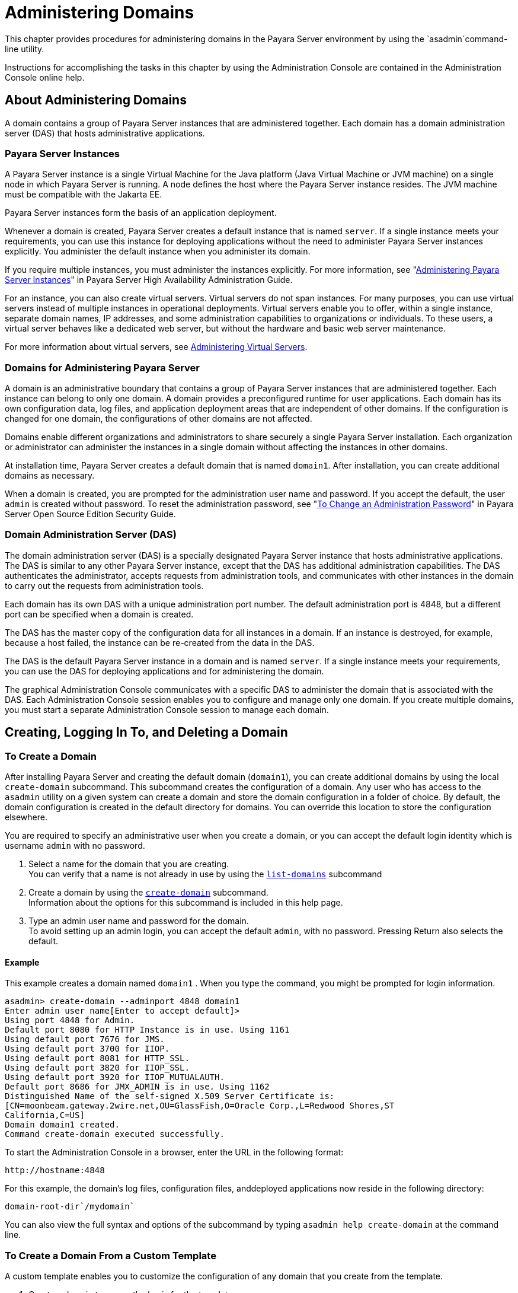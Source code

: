 [[administering-domains]]
= Administering Domains

This chapter provides procedures for administering domains in the Payara Server environment by using the `asadmin`command-line utility.

Instructions for accomplishing the tasks in this chapter by using the Administration Console are contained in the Administration Console online help.

[[about-administering-domains]]
== About Administering Domains

A domain contains a group of Payara Server instances that are administered together. Each domain has a domain administration server (DAS) that hosts administrative applications.

[[payara-server-instances]]
=== Payara Server Instances

A Payara Server instance is a single Virtual Machine for the Java platform (Java Virtual Machine or JVM machine) on a single node in which
Payara Server is running. A node defines the host where the Payara Server instance resides. The JVM machine must be compatible with the Jakarta EE.

Payara Server instances form the basis of an application deployment.

Whenever a domain is created, Payara Server creates a default instance that is named `server`. If a single instance meets your
requirements, you can use this instance for deploying applications without the need to administer Payara Server instances explicitly.
You administer the default instance when you administer its domain.

If you require multiple instances, you must administer the instances explicitly.
For more information, see "xref:docs:ha-administration-guide:instances.adoc#administering-payara-server-instances[Administering Payara Server Instances]" in Payara Server High Availability Administration Guide.

For an instance, you can also create virtual servers. Virtual servers do not span instances. For many purposes, you can use virtual servers
instead of multiple instances in operational deployments. Virtual servers enable you to offer, within a single instance, separate domain
names, IP addresses, and some administration capabilities to organizations or individuals. To these users, a virtual server behaves
like a dedicated web server, but without the hardware and basic web server maintenance.

For more information about virtual servers, see xref:docs:administration-guide:http_https.adoc#administering-virtual-servers[Administering Virtual Servers].

[[domains-for-administering-payara-server]]
=== Domains for Administering Payara Server

A domain is an administrative boundary that contains a group of Payara Server instances that are administered together. Each instance
can belong to only one domain. A domain provides a preconfigured runtime for user applications. Each domain has its own configuration data, log
files, and application deployment areas that are independent of other domains. If the configuration is changed for one domain, the
configurations of other domains are not affected.

Domains enable different organizations and administrators to share securely a single Payara Server installation. Each organization or
administrator can administer the instances in a single domain without affecting the instances in other domains.

At installation time, Payara Server creates a default domain that is named `domain1`. After installation, you can create additional domains as necessary.

When a domain is created, you are prompted for the administration user name and password. If you accept the default, the user `admin` is
created without password. To reset the administration password, see "xref:docs:securuty-guide:system-security.adoc#to-change-administration-password[To Change an Administration Password]" in Payara Server Open Source Edition Security Guide.

[[domain-administration-server-das]]
=== Domain Administration Server (DAS)

The domain administration server (DAS) is a specially designated Payara Server instance that hosts administrative applications. The
DAS is similar to any other Payara Server instance, except that the DAS has additional administration capabilities. The DAS authenticates
the administrator, accepts requests from administration tools, and communicates with other instances in the domain to carry out the
requests from administration tools.

Each domain has its own DAS with a unique administration port number. The default administration port is 4848, but a different port can be
specified when a domain is created.

The DAS has the master copy of the configuration data for all instances in a domain. If an instance is destroyed, for example, because a host
failed, the instance can be re-created from the data in the DAS.

The DAS is the default Payara Server instance in a domain and is named `server`. If a single instance meets your requirements, you can
use the DAS for deploying applications and for administering the domain.

The graphical Administration Console communicates with a specific DAS to administer the domain that is associated with the DAS. Each
Administration Console session enables you to configure and manage only one domain. If you create multiple domains, you must start a separate
Administration Console session to manage each domain.

[[creating-logging-in-to-and-deleting-a-domain]]
== Creating, Logging In To, and Deleting a Domain

[[to-create-a-domain]]
=== To Create a Domain

After installing Payara Server and creating the default domain (`domain1`), you can create additional domains by using the local
`create-domain` subcommand. This subcommand creates the configuration of a domain. Any user who has access to the `asadmin` utility on a given
system can create a domain and store the domain configuration in a folder of choice. By default, the domain configuration is created in the
default directory for domains. You can override this location to store the configuration elsewhere.

You are required to specify an administrative user when you create a domain, or you can accept the default login identity which is username
`admin` with no password.

. Select a name for the domain that you are creating. +
You can verify that a name is not already in use by using the xref:docs:reference-manual:list-domains.adoc[`list-domains`] subcommand
. Create a domain by using the xref:docs:reference-manual:create-domain.adoc[`create-domain`] subcommand. +
Information about the options for this subcommand is included in this help page.
. Type an admin user name and password for the domain. +
To avoid setting up an admin login, you can accept the default `admin`, with no password. Pressing Return also selects the default.

[[example-to-create-a-domain]]
==== *Example*

This example creates a domain named `domain1` . When you type the command, you might be prompted for login information.

[source,shell]
----
asadmin> create-domain --adminport 4848 domain1
Enter admin user name[Enter to accept default]>
Using port 4848 for Admin.
Default port 8080 for HTTP Instance is in use. Using 1161
Using default port 7676 for JMS.
Using default port 3700 for IIOP.
Using default port 8081 for HTTP_SSL.
Using default port 3820 for IIOP_SSL.
Using default port 3920 for IIOP_MUTUALAUTH.
Default port 8686 for JMX_ADMIN is in use. Using 1162
Distinguished Name of the self-signed X.509 Server Certificate is:
[CN=moonbeam.gateway.2wire.net,OU=GlassFish,O=Oracle Corp.,L=Redwood Shores,ST
California,C=US]
Domain domain1 created.
Command create-domain executed successfully.
----

To start the Administration Console in a browser, enter the URL in the following format:

[source,shell]
----
http://hostname:4848
----

For this example, the domain's log files, configuration files, anddeployed applications now reside in the following directory:

[source,shell]
----
domain-root-dir`/mydomain`
----

You can also view the full syntax and options of the subcommand by typing `asadmin help create-domain` at the command line.

[[to-create-a-domain-from-a-custom-template]]
=== To Create a Domain From a Custom Template

A custom template enables you to customize the configuration of any domain that you create from the template.

. Create a domain to use as the basis for the template. +
For more information, see xref:docs:administration-guide:domains.adoc#to-create-a-domain[To Create a Domain].
. Use the `asadmin` utility or the Administration Console to configure the domain. +
Your configuration changes will be included in the template that you create from the domain.
. Copy the domain's `domain.xml` file under a new name to the as-install`/lib/templates` directory. +
A domain's `domain.xml` file is located in the domain-dir`/config` directory.
. In a plain text editor, edit the file that you copied to replace with tokens values that are to be substituted when a domain is created. +
Each token is identified as `token-name` where token-name is one of the following names:
`ADMIN_PORT`::
  Represents the port number of the HTTP port or the HTTPS port for administration. This token is replaced with one of the following
  values in the command to create a domain from the template: +
  * The value of the `--adminport` option
  * The value of the `domain.adminPort` property
`CONFIG_MODEL_NAME`::
  Represents the name of the configuration that is created for the domain that is being created. This token is replaced with the string `server-config`.
`DOMAIN_NAME`::
  Represents the name of the domain that is being created. This token is replaced with the operand of `create-domain` subcommand.
`HOST_NAME`::
  Represents the name of the host on which the domain is being created. This token is replaced with the fully qualified host name of the host
  where the domain is being created.
`HTTP_PORT`::
  Represents the port number of the port that is used to listen for HTTP requests. This token is replaced with one of the following values in
  the command to create a domain from the template: +
  * The value of the `--instanceport` option
  * A value that the `create-domain` subcommand calculates from the value of the `--portbase` option
  * The value of the `domain.instancePort` property
`HTTP_SSL_PORT`::
  Represents the port number of the port that is used to listen for secure HTTP requests. This token is replaced with one of the following
  values in the command to create a domain from the template: +
  * A value that the `create-domain` subcommand calculates from the value of the `--portbase` option
  * The value of the `http.ssl.port` property
`JAVA_DEBUGGER_PORT`::
  Represents the port number of the port that is used for connections to the
  http://docs.oracle.com/javase/8/docs/technotes/guides/jpda/architecture.html[Java Platform Debugger Architecture (JPDA)] debugger. This token is
  replaced with one of the following values in the command to create a domain from the template: +
  * A value that the `create-domain` subcommand calculates from the value of the `--portbase` option
  * The value of the `java.debugger.port` property
`JMS_PROVIDER_PORT`::
  Represents the port number for the Java Message Service provider. This token is replaced with one of the following values in the command to
  create a domain from the template: +
  * A value that the `create-domain` subcommand calculates from the value of the `--portbase` option
  * The value of the `jms.port` property
`JMX_SYSTEM_CONNECTOR_PORT`::
  Represents the port number on which the JMX connector listens. This token is replaced with one of the following values in the command to
  create a domain from the template: +
  * A value that the `create-domain` subcommand calculates from the value of the `--portbase` option
  * The value of the `domain.jmxPort` property
`ORB_LISTENER_PORT`::
  Represents the port number of the port that is used for IIOP connections. This token is replaced with one of the following values
  in the command to create a domain from the template: +
  * A value that the `create-domain` subcommand calculates from the value of the `--portbase` option
  * The value of the `orb.listener.port` property
`ORB_MUTUALAUTH_PORT`::
  Represents the port number of the port that is used for secure IIOP connections with client authentication. This token is replaced with
  one of the following values in the command to create a domain from the template: +
  * A value that the `create-domain` subcommand calculates from the value of the `--portbase` option
  * The value of the `orb.mutualauth.port` property
`ORB_SSL_PORT`::
  Represents the port number of the port that is used for secure IIOP connections. This token is replaced with one of the following values
  in the command to create a domain from the template: +
  * A value that the `create-domain` subcommand calculates from the value of the `--portbase` option
  * The value of the `orb.ssl.port` property
`OSGI_SHELL_TELNET_PORT`::
  Represents the port number of the port that is used for connections to the
  http://felix.apache.org/documentation/subprojects/apache-felix-remote-shell.html[Apache Felix Remote Shell] . This shell uses the Felix shell service to
  interact with the OSGi module management subsystem. This token is replaced with one of the following values in the command to create a
  domain from the template: +
  * A value that the `create-domain` subcommand calculates from the value of the `--portbase` option
  * The value of the `osgi.shell.telnet.port` property
`SERVER_ID`::
  Represents the name of the DAS for the domain that is being created. This token is replaced with the string `server`. +
. Create the domain that you want to be based on a custom template. +
In the command to create the domain, pass the name of file that you edited in the previous step as the `--template` option of the
xref:docs:reference-manual:create-domain.adoc[`create-domain`] subcommand.
. Before starting the domain, verify that the domain's `domain.xml` file is valid. +
Use the xref:docs:reference-manual:verify-domain-xml.adoc[`verify-domain-xml`] subcommand for this purpose. +
Information about the options for this subcommand is included in the subcommand's help page.

TIP: For information about how these tokens are used in the default template, examine the as-install`/lib/templates/domain.xml` file.

*See Also*

* xref:docs:administration-guide:domains.adoc#to-create-a-domain[To Create a Domain]
* xref:docs:reference-manual:create-domain.adoc[`create-domain`]
* xref:docs:reference-manual:verify-domain-xml.adoc[`verify-domain-xml`]

You can also view the full syntax and options of the subcommands by typing the following commands at the command line.

* `asadmin help create-domain`
* `asadmin help verify-domain-xml`

[[to-list-domains]]
=== To List Domains

Use the `list-domains` subcommand to display a list of domains and their statuses. If the domain directory is not specified, the contents of the
domain-root-dir, the default for which is as-install`/domains`, is listed. If there is more than one domain, the domain name must be specified.

To list domains that were created in other directories, specify the `--domaindir` option.

List domains by using the xref:docs:reference-manual:list-domains.adoc[`list-domains`] subcommand.

[[example-to-list-domains]]
==== *Example*
This example lists the domains in the default domain root directory:

[source,shell]
----
asadmin> list-domains
Name: domain1 Status: Running
Name: domain4 Status: Not Running
Name: domain6 Status: Not Running
Command list-domains executed successfully.
----

You can also view the full syntax and options of the subcommand by typing `asadmin help list-domain` at the command line.

[[to-log-in-to-a-domain]]
=== To Log In to a Domain

All remote subcommands require that credentials be specified in terms of an administration user name and its password. By default, the domain is
created with an identity that allows an `asadmin` user to perform administrative operations when no identity is explicitly or implicitly specified.

The default identity is in the form of a user whose name is `admin` and has no password. If you specify no user name on the command line or on
prompt, and specify no password in the `--passwordfile` option or on prompt, and you have never logged in to a domain using either the
`login` subcommand or the `create-domain` subcommand with the `--savelogin` option, then the `asadmin` utility will attempt to perform
a given administrative operation without specifying any identity.

A server (domain) allows administrative operations to be run using this default identity if the following conditions are true:

* The server (domain) uses file realm for authentication of administrative users. +
If this condition is not true, you will need to specify the user name and password.
* The file realm has one and only one user (what the user name is does not matter). +
If this condition is not true, you will also need to specify the user name.
* That one user has no password. +
If this condition is not true, you will need to specify the password.

By default, all of these conditions are true, unless you have created the domain with a specific user name and password. Thus, by default, the
only administrative user is `admin` with no password.

Use the `login` subcommand in local mode to authenticate yourself (log in to) a specific domain. After such login, you do not need to specify
the administration user or password for subsequent operations on the domain. The `login` subcommand can only be used to specify the
administration password. For other passwords that remote subcommands require, use the `--passwordfile` option, or specify the password at the
command prompt. You are always prompted for the administration user name and password.

There is no logout subcommand. If you want to log in to another domain, invoke `asadmin login` with new values for `--host` and `--port`.

. Determine the name of the domain that you are logging in to. +
To list the existing domains:
+
[source,shell]
----
asadmin list-domains
----
. Log in to the domain by using the xref:docs:administration-guide:asadmin-subcommands.adoc#domain-subcommands[`login`] command.

[[example-to-log-in-to-a-domain]]
==== *Example*

This example logs into a domain located on another machine. Options are specified before the `login` subcommand.

[source,shell]
----
asadmin> --host foo --port 8282 login
Please enter the admin user name>admin Please enter the admin password> 
Trying to authenticate for administration of server at host [foo] and port [8282] ... 
Login information relevant to admin user name [admin] 
for host [foo] and admin port [8282] stored at [/.asadminpass] successfully. 
Make sure that this file remains protected. Information stored in this
file will be used by asadmin commands to manage associated domain.
----

[[example-to-log-in-to-a-domain-default-port]]
==== *Example 2*

This example logs into a domain on `myhost` on the default port. Options are specified before the login subcommand.

[source,shell]
----
asadmin> --host myhost login 
Please enter the admin user name>admin
Please enter the admin password> 
Trying to authenticate for administration of server at host [myhost] and port [4848] ... 
An entry for login exists for host [myhost] and port [4848], probably from 
an earlier login operation. 
Do you want to overwrite this entry (y/n)?y 
Login information relevant to admin user name [admin] for host [myhost] 
and admin port [4848] stored at [/home/joe/.asadminpass] successfully. 
Make sure that this file remains protected. Information stored in this file will be used by 
asadmin commands to manage associated domain.
----

You can also view the full syntax and options of the subcommand by typing `asadmin help login` at the command line. For additional
information about passwords, see "xref:docs:security-guide:system-security.adoc#administering-passwords[Administering Passwords]" in Payara Server Security Guide.

[[to-delete-a-domain]]
=== To Delete a Domain

Use the `delete-domain` subcommand to delete an existing domain from a server. Only the root user or the operating system user who is
authorized to administer the domain can run this subcommand.

*Before You Begin*

A domain must be stopped before it can be deleted.

. List domains by using the xref:docs:reference-manual:list-domains.adoc[`list-domains`] subcommand.
. If necessary, notify domain users that the domain is being deleted.
. Ensure that the domain you want to delete is stopped. +
If needed, see xref:administration-guide:domains.adoc#to-stop-a-domain[To Stop a Domain].
. Delete the domain by using the xref:reference-manual:delete-domain.adoc[`delete-domain`] subcommand.

[[example-to-delete-a-domain]]
==== *Example*

This example deletes a domain named `domain1` from the location specified.

[source,shell]
----
asadmin> delete-domain --domaindir ..\domains domain1
Domain domain1 deleted.
Command delete-domain executed successfully.
----

You can also view the full syntax and options of the subcommand by typing `asadmin help delete-domain` at the command line.

[[starting-and-stopping-a-domain]]
== Starting and Stopping a Domain

[[to-start-a-domain]]
=== To Start a Domain

When you start a domain or server, the domain administration server (DAS) is started. After startup, the DAS runs constantly, listening for
and accepting requests.

If the domain directory is not specified, the domain in the default domain root directory is started. If there are two or more domains, the
`domain_name` operand must be specified. Each domain must be started separately.

This subcommand is supported in local mode only.

Start a domain by using the xref:docs:reference-manual:start-domain.adoc[`start-domain`] subcommand.

[[example-to-start-a-domain]]
==== *Example*

This example starts `domain2` in the default domain directory.

[source,shell]
----
asadmin> start-domain domain2
----

If there is only one domain, you can omit the domain name. If you do not include the password, you might be prompted to supply it.

[source,shell]
----
Name of the domain started: [domain1] and its location: 
[C:\prelude\v3_prelude_release\distributions\web\target\glassfish
domains\domain1].
Admin port for the domain: [4848].
----

You can also view the full syntax and options of the subcommand by typing `asadmin help start-domain` at the command line.

[[to-stop-a-domain]]
=== To Stop a Domain

Stopping a domain or server shuts down its domain administration server (DAS). When stopping a domain, the DAS stops accepting new connections
and then waits for all outstanding connections to complete. This shutdown process takes a few seconds. While the domain is stopped, the
Administration Console and most of the `asadmin` subcommands cannot be used. This subcommand is particularly useful in stopping a runaway
server. For more controlled situations, you can use the xref:docs:reference-manual:restart-domain.adoc[`restart-domain`] subcommand.


. If necessary, notify users that you are going to stop the domain.
. Stop the domain by using the xref:docs:reference-manual:stop-domain.adoc[`stop-domain`] subcommand.

[[example-to-stop-a-domain]]
==== *Example*

This example stops `domain1` in the default directory, where `domain1` is the only domain present in the directory.

[source,shell]
----
asadmin> stop-domain
Waiting for the domain to stop ...........
Command stop-domain executed successfully.
----

You can also view the full syntax and options of the subcommand by typing `asadmin help stop-domain` at the command line.

[[to-restart-a-domain]]
=== To Restart a Domain

Use the `restart-domain` subcommand in remote mode to restart the Domain Administration Server (DAS) of the specified host. When restarting a
domain, the DAS stops accepting new connections and then waits for all outstanding connections to complete. This shutdown process takes a few
seconds. Until the domain has restarted, the Administration Console and most of the `asadmin` subcommands cannot be used.

This subcommand is particularly useful for environments where the server machine is secured and difficult to get to. With the right credentials,
you can restart the server from a remote location as well as from the same machine.

If the server will not restart, use the xref:docs:reference-manual:stop-domain.adoc[`stop-domain`]
subcommand followed by the xref:docs:reference-manual:start-domain.adoc[`start-domain`] subcommand.

. Ensure that the server is running. +
Remote subcommands require a running server.
. Restart the domain by using the xref:docs:reference-manual:restart-domain.adoc[`restart-domain`] subcommand.

[[example-to-restart-a-domain]]
==== *Example*

This example restarts `mydoimain4` in the default directory.

[source,shell]
----
asadmin> restart-domain mydomain4
Waiting for the domain to restart ...........
Command restart-domain executed successfully.
----

[[example-to-restart-a-domain-in-browser]]
==== *Example*

This example invokes the `restart-domain` subcommand in a browser.

[source,shell]
----
http://yourhost:4848/__asadmin/restart-domain
----

You can also view the full syntax and options of the subcommand by typing `asadmin help restart-domain` at the command line.

[[configuring-a-das-or-a-payara-server-instance-for-automatic-restart]]
== Configuring a DAS or a Payara Server Instance for Automatic Restart

Use the `create-service` subcommand in local mode to configure your system to automatically restart a domain administration server (DAS) or
a Payara Server instance. Payara Server enables you to configure a DAS or an instance for automatic restart on the following operating systems:

* Windows
* Linux
* Oracle Solaris

To ensure that automatic restart functions correctly on Windows, you must prevent service shutdown when a user logs out.

[[to-configure-a-das-or-an-instance-for-automatic-restart-on-windows]]
=== To Configure a DAS or an Instance for Automatic Restart on Windows

On Windows systems, the `create-service` subcommand creates a Windows service to represent the DAS or instance. The service is created in the
disabled state. After this subcommand creates the service, you must use the Windows Services Manager or the Windows Services Wrapper to start,
stop, uninstall, or install the service. To administer the service from the Windows command line, use the `sc.exe` tool.

This subcommand must be run as the OS-level administrator user.

. Create the service by using the xref:docs:reference-manual:create-service.adoc[`create-service`] subcommand.
. After the service is created, start the service by using the Windows Services Manager or the Windows Services Wrapper. +
For example, to start the service for the default domain by using the `sc.exe` tool, type:
+
[source,shell]
----
C:\> sc start domain1
----

If you are using the `sc.exe` tool to administer the service, use the
tool as follows:
* To obtain information about the service, use the `sc query` command.
* To stop the service, use the `sc stop` command.
* To uninstall the service, use the `sc delete` command.

[[example-to-configure-a-das-or-an-instance-for-automatic-restart-on-windows]]
==== *Example*

This example creates a service for the default domain on a system that is running Windows.

[source,shell]
----
asadmin> create-service
Found the Windows Service and successfully uninstalled it.
The Windows Service was created successfully.  It is ready to be started.  Here are 
the details:
ID of the service: domain1
Display Name of the service:domain1 GlassFish Server
Domain Directory: C:\glassfishv3\glassfish\domains\domain1
Configuration file for Windows Services Wrapper: C:\glassfishv3\glassfish\domains\
domain1\bin\domain1Service.xml
The service can be controlled using the Windows Services Manager or you can use the
Windows Services Wrapper instead:
Start Command:  C:\glassfishv3\glassfish\domains\domain1\bin\domain1Service.exe  start
Stop Command:   C:\glassfishv3\glassfish\domains\domain1\bin\domain1Service.exe  stop
Uninstall Command:  C:\glassfishv3\glassfish\domains\domain1\bin\domain1Service.exe
uninstall
Install Command:  C:\glassfishv3\glassfish\domains\domain1\bin\domain1Service.exe
install

This message is also available in a file named PlatformServices.log in the domain's 
root directory
Command create-service executed successfully.
----

[[example-query-the-service-for-automatic-restart-on-windows]]
==== *Example*

This obtains information about the service for the default domain on a system that is running Windows.

[source,shell]
----
C:\> sc query domain1

SERVICE_NAME: domain1
        TYPE               : 10  WIN32_OWN_PROCESS
        STATE              : 1  STOPPED
        WIN32_EXIT_CODE    : 1077  (0x435)
        SERVICE_EXIT_CODE  : 0  (0x0)
        CHECKPOINT         : 0x0
        WAIT_HINT          : 0x0
----

[[to-configure-a-das-or-an-instance-for-automatic-restart-on-linux]]
=== To Configure a DAS or an Instance for Automatic Restart on Linux

On Linux systems, the `create-service` subcommand creates a System-V-style initialization script
`/etc/init.d/GlassFish_`domain-or-instance-name and installs a link to this script in any `/etc/rc`N`.d` directory that is present, where N is
`0`, `1`, `2`, `3`, `4`, `5`, `6`, and `S`. After this subcommand creates the script, you must use this script to start, stop, or restart
the domain or instance.

The script automatically restarts the domain or instance only during a reboot. If the domain or instance is stopped, but the host remains
running, the domain or instance is not restarted automatically. To restart the domain or instance, you must run the script manually.

You might no longer require the domain or instance to be automatically restarted during a reboot. In this situation, use the operating system
to delete the initialization script and the link to the script that the `create-service` subcommand creates.

The `create-service` subcommand must be run as the OS-level root user.

Create the service by using the xref:docs:reference-manual:create-service.adoc[`create-service`] subcommand.

[[example-to-configure-a-das-or-an-instance-for-automatic-restart-on-linux]]
==== *Example*

This example creates a service for the default domain on a system that is running Linux.

[source,shell]
----
asadmin> create-service
Found the Linux Service and successfully uninstalled it.
The Service was created successfully. Here are the details:
Name of the service:domain1
Type of the service:Domain
Configuration location of the service:/etc/init.d/GlassFish_domain1
User account that will run the service: root
You have created the service but you need to start it yourself.
Here are the most typical Linux commands of interest:

* /etc/init.d/GlassFish_domain1 start
* /etc/init.d/GlassFish_domain1 stop
* /etc/init.d/GlassFish_domain1 restart

For your convenience this message has also been saved to this file: 
/export/glassfish3/glassfish/domains/domain1/PlatformServices.log
Command create-service executed successfully.
----

[[to-configure-a-das-or-an-instance-for-automatic-restart-on-oracle-solaris]]
=== To Configure a DAS or an Instance for Automatic Restart on Oracle Solaris

On Oracle Solaris systems, the `create-service` subcommand creates an Oracle Solaris Service Management Facility (SMF) service that restarts a
DAS or an instance. The service grants to the process the privileges of the user that runs the process. When you create an SMF service, the
default user is the superuser. If you require a different user to run the process, specify the user in `method_credential`.

If your process is to bind to a privileged port of Oracle Solaris, the process requires the `net_privaddr` privilege. The privileged ports of
the Oracle Solaris operating system have port numbers less than 1024.

To determine if a user has the `net_privaddr` privilege, log in as that user and type the command `ppriv -l | grep net_privaddr`.

After you create and enable the SMF service, if the domain or instance is stopped, SMF restarts it.

*Before You Begin*

To run the `create-service` subcommand, you must have `solaris.smf.*` authorization. For information about how to set the authorizations, see
the http://www.oracle.com/pls/topic/lookup?ctx=E18752&id=REFMAN1Museradd-1m[`useradd`(1M)] man page and the
http://www.oracle.com/pls/topic/lookup?ctx=E18752&id=REFMAN1Musermod-1m[`usermod`(1M)] man page. You must also have write permission in the directory tree:
`/var/svc/manifest/application/SUNWappserver`. Usually, the superuser has both of these permissions. Additionally, Oracle Solaris
administration commands such as http://www.oracle.com/pls/topic/lookup?ctx=E18752&id=REFMAN1Msvccfg-1m[`svccfg`],
http://www.oracle.com/pls/topic/lookup?ctx=E18752&id=REFMAN1svcs-1[`svcs`], and
http://www.oracle.com/pls/topic/lookup?ctx=E18752&id=REFMAN1auths-1[`auths`] must be available in the PATH.

If a particular Payara Server domain or instance should not have default user privileges, modify the manifest of the service and reimport the service.

. Create the service by using the xref:docs:reference-manual:create-service.adoc[`create-service`] subcommand.
. After the service is created, enable the service by using the `svacdm enable` command. +
For example, to enable the SMF service for the default domain, type:
+
[source,shell]
----
svacdm enable /appserver/domains/domain1
----

[[example-to-configure-a-das-or-an-instance-for-automatic-restart-on-oracle-solaris]]
==== *Example*

This example creates a service for the default domain on a system that is running Oracle Solaris.

[source,shell]
----
asadmin> create-service
The Service was created successfully. Here are the details:
Name of the service:application/GlassFish/domain1
Type of the service:Domain
Configuration location of the service:/home/gfuser/glassfish-installations
/glassfishv3/glassfish/domains
Manifest file location on the system:/var/svc/manifest/application
/GlassFish/domain1_home_gfuser_glassfish-installations_glassfishv3
_glassfish_domains/Domain-service-smf.xml.
You have created the service but you need to start it yourself.
Here are the most typical Solaris commands of interest:
* /usr/bin/svcs -a | grep domain1 // status
* /usr/sbin/svcadm enable domain1 // start
* /usr/sbin/svcadm disable domain1 // stop
* /usr/sbin/svccfg delete domain1 // uninstall
Command create-service executed successfully
----

For information about administering the service, see the following Oracle Solaris documentation:

* "http://www.oracle.com/pls/topic/lookup?ctx=E18752&id=SYSADV1hbrunlevels-25516[Managing Services (Overview)]" in System Administration Guide: Basic Administration
* "http://www.oracle.com/pls/topic/lookup?ctx=E18752&id=SYSADV1faauf[Managing Services (Tasks)]" in System Administration Guide: Basic Administration
* http://www.oracle.com/pls/topic/lookup?ctx=E18752&id=REFMAN1auths-1[`auths`(1)]
* http://www.oracle.com/pls/topic/lookup?ctx=E18752&id=REFMAN1svcs-1[`svcs`(1)]
* http://www.oracle.com/pls/topic/lookup?ctx=E18752&id=REFMAN1Msvcadm-1m[`svcadm`(1M)]
* http://www.oracle.com/pls/topic/lookup?ctx=E18752&id=REFMAN1Msvccfg-1m[`svccfg`(1M)]
* http://www.oracle.com/pls/topic/lookup?ctx=E18752&id=REFMAN1Museradd-1m[`useradd`(1M)]
* http://www.oracle.com/pls/topic/lookup?ctx=E18752&id=REFMAN1Musermod-1m[`usermod`(1M)]
* http://www.oracle.com/pls/topic/lookup?ctx=E18752&id=REFMAN5rbac-5[`rbac`(5)]
* http://www.oracle.com/pls/topic/lookup?ctx=E18752&id=REFMAN5smf-security-5[`smf_security`(5)]

[[to-prevent-service-shutdown-when-a-user-logs-out-on-windows]]
=== To Prevent Service Shutdown When a User Logs Out on Windows

By default, the Java Virtual Machine (VM) receives signals from Windows that indicate that Windows is shutting down, or that a user is logging
out of Windows, which causes the system to shut itself down cleanly. This behavior causes the Payara Server service to shut down. To
prevent the service from shutting down when a user logs out, you must set the `-Xrs` Java VM option.

. Ensure that the DAS is running.
. Set the `-Xrs` Java VM option for the DAS. +
Use the xref:docs:reference-manual:create-jvm-options.adoc[`create-jvm-options`] subcommand for this purpose.
+
[source,shell]
----
asadmin> create-jvm-options -Xrs
----
. Set the `-Xrs` Java VM option for the Java VM within which the
`asadmin` utility runs. +
To set this option, edit the `asadmin.bat` file to add the `-Xrs` option to the line that runs the `admin-cli.jar` file.
. In the as-install`\bin\asadmin.bat` file, edit the line to read as follows:
+
[source,shell]
----
%JAVA% -Xrs -jar "%~dp0..\modules\admin-cli.jar" %*
----
. In the as-install-parent`\bin\asadmin.bat` file, edit the line to read as follows:
+
[source,shell]
----
%JAVA% -Xrs -jar "%~dp0..\glassfish\modules\admin-cli.jar" %*
----
. If the Payara Server service is running, restart the service for your changes to take effect.

[[backing-up-and-restoring-a-domain]]
=== Backing Up and Restoring a Domain

[[to-back-up-a-domain]]
=== To Back Up a Domain

Use the `backup-domain` subcommand in local mode to make a backup of a specified domain.

When you use the `backup-domain` subcommand, Payara Server creates a ZIP file backup of all the files and subdirectories in the domain's
directory, domain-root-dir`/`domain-dir, except for the `backups` subdirectory.

The `backup-domain` subcommand provides several options to meet particular needs, including:

* `--backupdir` to specify a directory in which to store the backup instead of the default domain-root-dir`/`domain-dir`/backups`.
* `--description` to provide a description of the backup to be stored in the backup itself.

. Ensure that the domain is stopped . +
The `backup-domain` subcommand operates only when the domain is stopped.
. Back up the domain by using the xref:docs:reference-manual:backup-domain.adoc[`backup-domain`] subcommand.
. Restore the domain to its previous state, if necessary. +
Start or resume the domain.

[[example-to-back-up-a-domain]]
==== *Example*

This example makes a backup of the default domain, `domain1`, storing the backup file in `/net/backups.example.com/glassfish`:

[source,shell]
----
asadmin> backup-domain --backupdir /net/backups.example.com/glassfish domain1
Backed up domain1 at Mon Jan 17 08:16:22 PST 2011.
Command backup-domain executed successfully
----

You can also view the full syntax and options of the subcommand by typing `asadmin help backup-domain` at the command line.

[[to-restore-a-domain]]
=== To Restore a Domain

Use the `restore-domain` subcommand in local mode to use a backup file to restore the files and subdirectories in a specified domain's directory.

The `restore-domain` subcommand can use backup files created by the `backup-domain` subcommand and by automatic backup configurations, both
full backups and configuration-only backups. Automatic backup configurations are available only in Payara Server.

. If necessary, notify domain users that the domain is being restored from backup.
. Ensure that the domain is stopped. +
The `restore-domain` subcommand operates only when the domain is stopped. +
To determine whether the domain is running, use the xref:docs:reference-manual:list-domains.adoc[`list-domains`] subcommand, as described in
xref:docs:administration-guide:domains.adoc#to-list-domains[To List Domains]. +
To stop the domain, use the xref:docs:reference-manual:stop-domain.adoc[`stop-domain`] subcommand
as described in xref:docs:administration-guide:domains.adoc#to-stop-a-domain[To Stop a Domain].
. Restore backup files for a domain by using the xref:docs:reference-manual:restore-domain.adoc[`restore-domain`] subcommand.
. Verify that the restore has succeeded.
. If necessary, notify users that the domain has been restored and is available.

[[example-to-restore-a-domain]]
==== *Example*

This example restores files for the default domain, `domain1`, from the most recent backup stored in a specified backup directory:

[source,shell]
----
asadmin> restore-domain --backupdir /net/backups.example.com/glassfish domain1
Restored the domain (domain1) to /home/user1/glassfish3/glassfish/domains/domain1
Command restore-domain executed successfully.
----

You can also view the full syntax and options of the subcommand by typing `asadmin restore-domain --help` at the command line.

[[to-list-domain-backups]]
=== To List Domain Backups

Use the `list-backups` subcommand in local mode to display information about backups of a specified domain stored in a specified backup directory.

The `list-backups` subcommand provides several options to meet particular needs, including `--backupdir` to specify a directory where
backups are stored instead of the default domain-dir`/backups`.

List backups by using the `list-backups` subcommand.

[[example-to-list-domain-backups]]
==== *Example*

This example lists the backups of the default domain, `domain1`, that are stored in the `/net/backups.example.com/glassfish` directory:

[source,shell]
----
asadmin> list-backups --backupdir /net/backups.example.com/glassfish domain1
CONFIG        USER   BACKUP DATE                   FILENAME
              user1  Mon Jan 17 08:16:22 PST 2011  domain1_2011_01_17_v00001.zip
monthly-full  user1  Wed Dec 01 00:00:00 PST 2010  domain1_2010_12_01_v00001.zip
monthly-full  user1  Sat Jan 01 00:00:03 PST 2011  domain1_2011_01_01_v00001.zip
monthly-full  user1  Tue Feb 01 00:00:01 PST 2011  domain1_2011_02_01_v00001.zip
Command list-backups executed successfully.
----

Note that this listing includes backups created automatically by a backup configuration. This feature is available only in Payara Server.


You can also view the full syntax and options of the subcommand by typing `asadmin help list-backups` at the command line.

[[re-creating-the-domain-administration-server-das]]
== Re-Creating the Domain Administration Server (DAS)

For mirroring purposes, and to provide a working copy of the DAS, you must have:

* One host (olddashost) that contains the original DAS.
* A second host (apphost) that contains a cluster with server instances
running applications and catering to clients. The cluster is configured using the DAS on the first host.
* A third host (newdashost) where the DAS needs to be re-created in a
situation where the first host crashes or is being taken out of service.

NOTE: You must maintain a backup of the DAS from the first host using the xref:docs:reference-manual:backup-domain.adoc[`backup-domain`] subcommand as described in
xref:docs:administration-guide:domains.adoc#to-back-up-a-domain[To Back Up a Domain]. You can automatically maintain a
backup of the DAS using the automatic backups feature of Payara Server.

NOTE: Payara Server includes `asadmin` subcommands that simplify this procedure. If you are using Payara Server, see
xref:docs:administration-guide:domains.adoc#to-migrate-the-das[To Migrate the DAS].

[[to-migrate-the-das]]
=== To Migrate the DAS

The following steps are required to migrate the DAS from the first host (olddashost) to the third host (newdashost).

. Install Payara Server on newdashost just as it was installed on olddashost. +
This is required so that the DAS can be properly restored on newdashost without causing path conflicts.
. Use the `restore-domain` subcommand to restore the latest backup file onto newdashost. +
For example:
+
[source,shell]
----
asadmin> restore-domain --backupdir /net/backups.example.com/glassfish
----
This example assumes that backups are stored in a network-accessible location. If this is not the case, manually copy the latest backup file
from offline storage to a directory on newdashost. +
You can backup any domain. However, while re-creating the domain, the domain name should be same as the original.
. Stop the domain on olddashost, if it is running.
. Start the domain on newdashost by using the xref:docs:reference-manual:start-domain.adoc[`start-domain`] subcommand. +
For example:
+
[source,shell]
----
asadmin> start-domain domain1
----
. If the domain on olddashost was centrally administered, set up centralized administration on newdashost. +
See "xref:docs:ha-administration-guide:ssh-setup.adoc#enabling-centralized-administration-of-payara-server-instances[Enabling Centralized Administration of Payara Server Instances]" in Payara Server High Availability Administration Guide for instructions.
. Verify that instances on other hosts are visible to the new DAS on newdashost:
+
[source,shell]
----
asadmin> list-instances --long
----
. Change the DAS host values for properties under the node on apphost. +
In the file as-install`/nodes/`node-name`/agent/config/das.properties`file, change the `agent.das.host` property value to refer to newdashost instead of olddasnost.
. Use the new DAS to restart clusters and standalone instances on apphost:
+
Restarting the clustered and standalone instances on apphost triggers their recognition of the new DAS on newdashost.

..  Use the `list-clusters` subcommand to list the clusters in the domain.
..  Use the `stop-cluster` subcommand to stop each cluster.
..  Use the `list-instances` subcommand to list the instances in the domain.
..  Use the `restart-instance` subcommand to restart each standalone instance.
..  Use the `start-cluster` subcommand to start each cluster. +
If the domain does not use centralized administration, use the `start-local-instance` subcommand to start the cluster instances on apphost.
.  Verify that instances on apphost are running:
+
[source,shell]
----
asadmin> list-instances --long
----
. Decommission and discontinue use of the DAS on olddashost.

[[additional-domain-tasks]]
== Additional Domain Tasks

[[to-display-domain-uptime]]
=== To Display Domain Uptime

Use the `uptime` subcommand in remote mode to display the length of time that the domain administration server (DAS) has been running since it was last started.

. Ensure that the server is running. +
Remote subcommands require a running server.
. Display uptime by using the xref:docs:reference-manual:uptime.adoc[`uptime`] subcommand.

[[example-to-display-domain-uptime]]
==== *Example*

This example displays the length of time that the DAS has been running.

[source,shell]
----
asadmin> uptime
Uptime: 1 Weeks, 4 days, 0 hours, 17 minutes, 14 seconds, Total milliseconds: 951434595
Command uptime executed successfully.
----

You can also view the full syntax and options of the subcommand by typing `asadmin help uptime` at the command line.

[[to-switch-a-domain-to-another-supported-java-version]]
=== To Switch a Domain to Another Supported Java Version

Payara Server 5.0 requires Java SE 8 as the underlying virtual machine for the Java platform (Java Virtual Machine or JVM machine).

NOTE: Do not downgrade to an earlier Java version after a domain has been
created with a newer JVM machine. If you must downgrade your JVM machine, downgrade it only for individual domains.

. If you have not already done so, download the desired Java SDK (not the JRE) and install it on your system. +
The Java SDK can be downloaded from the http://www.oracle.com/technetwork/java/javase/downloads/index.html[Java SE Downloads page].
. Start the domain for which you are changing the JDK. +
Use the following format:
+
[source,shell]
----
as-install/bin/asadmin start-domain domain-name
----
For a valid JVM installation, locations are checked in the following order:

..  `domain.xml` (`java-home` inside `java-config`)
..  `asenv.conf` (setting `AS_JAVA="path to java home"`) +
If a legal JDK is not found, a fatal error occurs and the problem is reported back to you.
..  If necessary, change the JVM machine attributes for the domain. +
In particular, you might need to change the `JAVA_HOME` environment variable. For example, to change the `JAVA_HOME` variable, type:
+
[source,shell]
----
as-install/bin/asadmin set "server.java-config.java-home=path-to-java-home"
----

[[to-change-the-administration-port-of-a-domain]]
=== To Change the Administration Port of a Domain

Use the `set` subcommand in remote mode to change the administration port of a domain.

The HTTP port or the HTTPS port for administration of a domain is defined by the `--adminport` option of the
xref:docs:reference-manual:create-domain.adoc[`create-domain`] subcommand when the domain is created.
If this port must be reallocated for another purpose, change the port on which the DAS listens for administration requests.

. Ensure that the server is running. +
Remote subcommands require a running server.
. Set the port number to its new value. +
Use the xref:docs:reference-manual:set.adoc[`set`] subcommand for this purpose.
+
[source,shell]
----
$ asadmin set 
server-config.network-config.network-listeners.network-listener.admin-listener.port=new-port-number
----
The new-port-number is the new value that you are setting for the port number.
+

NOTE: After you set the port number to its new value, running the `list-domains` subcommand incorrectly reports that the DAS is not
running. The `list-domains` subcommand reports the correct state again only after you stop and restart the domain as explained in the steps that follow.

. Stop the domain, specifying the host on which the DAS is running and the old administration port number of the domain. +
You must specify the old port number because the DAS is still listening for administration requests on this port. If you omit the port number,
the command fails because the `stop-domain` subcommand attempts to contact the DAS through the new port number.
+
NOTE: Only the options that are required to complete this task are provided in this step. For information about all the options for controlling the
behavior of the domain, see the xref:docs:reference-manual:stop-domain.adoc[`stop-domain`] help page.

[source,shell]
----
$ asadmin --host host-name --port old-port-number stop-domain
----

host-name::
  The name of the host on which the DAS is running. If you run the `stop-domain` subcommand on the host where the DAS is running, you
  must specify the actual host name and not `localhost`. If you specify `localhost`, the `stop-domain` subcommand fails.
old-port-number::
  The value of administration port number of the domain before you changed it in the preceding step.
. Start the domain. +

NOTE: Only the options that are required to complete this task are provided in this step. For information about all the options for controlling the
behavior of the domain, see the xref:docs:reference-manual:start-domain.adoc[`start-domain`] help page.

[source,shell]
----
$ start-domain [domain-name]
----
The domain-name is the name of the domain to start. If only one domain subdirectory is contained in the `domains` directory, you may omit this option.

[[example-to-change-the-administration-port-of-a-domain]]
==== *Example* 3-18 Changing the Administration Port of a Domain

This example changes the administration port of the domain `domain1` from 4848 to 4849. The DAS is running on the host `xk01.example.com`.

[source,shell]
----
$ asadmin set 
server-config.network-config.network-listeners.network-listener.admin-listener.port=4849
server-config.network-config.network-listeners.network-listener.admin-listener.port=4849
Command set executed successfully.
$ asadmin --host xk01.example.com --port 4848 stop-domain
Waiting for the domain to stop ....
Command stop-domain executed successfully.
$ asadmin start-domain
Waiting for domain1 to start ........................
Successfully started the domain : domain1
domain  Location: /export/glassfish3/glassfish/domains/domain1
Log File: /export/glassfish3/glassfish/domains/domain1/logs/server.log
Admin Port: 4849
Command start-domain executed successfully.
----


*See Also*

* xref:docs:reference-manual:create-domain.adoc[`create-domain`]
* xref:docs:reference-manual:set.adoc[`set`]
* xref:docs:reference-manual:start-domain.adoc[`start-domain`]
* xref:docs:reference-manual:stop-domain.adoc[`stop-domain`]

You can also view the full syntax and options of the subcommands by typing the following commands at the command line:

* `asadmin help create-domain`
* `asadmin help set`
* `asadmin help start-domain`
* `asadmin help stop-domain`


